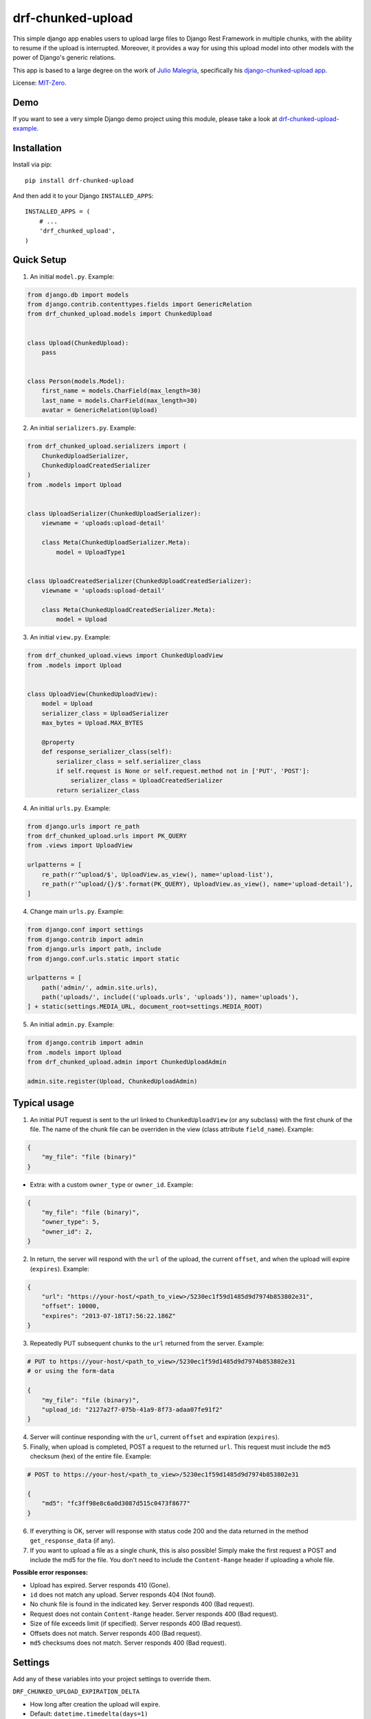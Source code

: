 drf-chunked-upload
==================

This simple django app enables users to upload large files to Django
Rest Framework in multiple chunks, with the ability to resume if the
upload is interrupted. Moreover, it provides a way for using this upload
model into other models with the power of Django's generic relations.

This app is based to a large degree on the work of `Julio
Malegria <https://github.com/juliomalegria>`__, specifically his
`django-chunked-upload
app <https://github.com/juliomalegria/django-chunked-upload>`__.

License: `MIT-Zero <https://romanrm.net/mit-zero>`__.

Demo
----

If you want to see a very simple Django demo project using this module, please take a look at `drf-chunked-upload-example <https://github.com/m3hrdadfi/drf-chunked-upload-example>`__.

Installation
------------

Install via pip:

::

    pip install drf-chunked-upload

And then add it to your Django ``INSTALLED_APPS``:

::

    INSTALLED_APPS = (
        # ...
        'drf_chunked_upload',
    )

Quick Setup
-----------
1. An initial ``model.py``. Example:

.. code:: python

    from django.db import models
    from django.contrib.contenttypes.fields import GenericRelation
    from drf_chunked_upload.models import ChunkedUpload


    class Upload(ChunkedUpload):
        pass


    class Person(models.Model):
        first_name = models.CharField(max_length=30)
        last_name = models.CharField(max_length=30)
        avatar = GenericRelation(Upload)

2. An initial ``serializers.py``. Example:

.. code:: python

    from drf_chunked_upload.serializers import (
        ChunkedUploadSerializer,
        ChunkedUploadCreatedSerializer
    )
    from .models import Upload


    class UploadSerializer(ChunkedUploadSerializer):
        viewname = 'uploads:upload-detail'

        class Meta(ChunkedUploadSerializer.Meta):
            model = UploadType1


    class UploadCreatedSerializer(ChunkedUploadCreatedSerializer):
        viewname = 'uploads:upload-detail'

        class Meta(ChunkedUploadCreatedSerializer.Meta):
            model = Upload


3. An initial ``view.py``. Example:

.. code:: python

    from drf_chunked_upload.views import ChunkedUploadView
    from .models import Upload


    class UploadView(ChunkedUploadView):
        model = Upload
        serializer_class = UploadSerializer
        max_bytes = Upload.MAX_BYTES

        @property
        def response_serializer_class(self):
            serializer_class = self.serializer_class
            if self.request is None or self.request.method not in ['PUT', 'POST']:
                serializer_class = UploadCreatedSerializer
            return serializer_class


4. An initial ``urls.py``. Example:

.. code:: python

    from django.urls import re_path
    from drf_chunked_upload.urls import PK_QUERY
    from .views import UploadView

    urlpatterns = [
        re_path(r'^upload/$', UploadView.as_view(), name='upload-list'),
        re_path(r'^upload/{}/$'.format(PK_QUERY), UploadView.as_view(), name='upload-detail'),
    ]

4. Change main ``urls.py``. Example:

.. code:: python

    from django.conf import settings
    from django.contrib import admin
    from django.urls import path, include
    from django.conf.urls.static import static

    urlpatterns = [
        path('admin/', admin.site.urls),
        path('uploads/', include(('uploads.urls', 'uploads')), name='uploads'),
    ] + static(settings.MEDIA_URL, document_root=settings.MEDIA_ROOT)

5. An initial ``admin.py``. Example:

.. code:: python

    from django.contrib import admin
    from .models import Upload
    from drf_chunked_upload.admin import ChunkedUploadAdmin

    admin.site.register(Upload, ChunkedUploadAdmin)

Typical usage
-------------

1. An initial PUT request is sent to the url linked to
   ``ChunkedUploadView`` (or any subclass) with the first chunk of the
   file. The name of the chunk file can be overriden in the view (class
   attribute ``field_name``). Example:

.. code:: python

    {
        "my_file": "file (binary)"
    }

- Extra: with a custom ``owner_type`` or ``owner_id``. Example:

.. code:: python

    {
        "my_file": "file (binary)",
        "owner_type": 5,
        "owner_id": 2,
    }

2. In return, the server will respond with the ``url`` of the upload,
   the current ``offset``, and when the upload will expire
   (``expires``). Example:

.. code:: python

    {
        "url": "https://your-host/<path_to_view>/5230ec1f59d1485d9d7974b853802e31",
        "offset": 10000,
        "expires": "2013-07-18T17:56:22.186Z"
    }

3. Repeatedly PUT subsequent chunks to the ``url`` returned from the
   server. Example:

.. code:: python

    # PUT to https://your-host/<path_to_view>/5230ec1f59d1485d9d7974b853802e31
    # or using the form-data

    {
        "my_file": "file (binary)",
        "upload_id: "2127a2f7-075b-41a9-8f73-adaa07fe91f2"
    }

4. Server will continue responding with the ``url``, current ``offset``
   and expiration (``expires``).

5. Finally, when upload is completed, POST a request to the returned
   ``url``. This request must include the ``md5`` checksum (hex) of the
   entire file. Example:

.. code:: python

    # POST to https://your-host/<path_to_view>/5230ec1f59d1485d9d7974b853802e31

    {
        "md5": "fc3ff98e8c6a0d3087d515c0473f8677"
    }

6. If everything is OK, server will response with status code 200 and
   the data returned in the method ``get_response_data`` (if any).

7. If you want to upload a file as a single chunk, this is also
   possible! Simply make the first request a POST and include the md5
   for the file. You don't need to include the ``Content-Range`` header
   if uploading a whole file.

**Possible error responses:**

-  Upload has expired. Server responds 410 (Gone).
-  ``id`` does not match any upload. Server responds 404 (Not found).
-  No chunk file is found in the indicated key. Server responds 400 (Bad
   request).
-  Request does not contain ``Content-Range`` header. Server responds
   400 (Bad request).
-  Size of file exceeds limit (if specified). Server responds 400 (Bad
   request).
-  Offsets does not match. Server responds 400 (Bad request).
-  ``md5`` checksums does not match. Server responds 400 (Bad request).

Settings
--------

Add any of these variables into your project settings to override them.

``DRF_CHUNKED_UPLOAD_EXPIRATION_DELTA``

-  How long after creation the upload will expire.
-  Default: ``datetime.timedelta(days=1)``

``DRF_CHUNKED_UPLOAD_PATH``

-  Path where uploaded files will be stored.
-  Default: ``'chunked_uploads/%Y/%m/%d'``

``DRF_CHUNKED_UPLOAD_COMPLETE_EXT``

-  Extension to use for completed uploads. Uploads will be renamed using
   this extension on completion, unless this extension matched
   DRF\_CHUNKED\_UPLOAD\_INCOMPLETE\_EXT.
-  Default: ``'.done'``

``DRF_CHUNKED_UPLOAD_INCOMPLETE_EXT``

-  Extension for in progress upload files.
-  Default: ``'.part'``

``DRF_CHUNKED_UPLOAD_STORAGE_CLASS``

-  Storage system (should be a class)
-  Default: ``None`` (use default storage system)

``DRF_CHUNKED_UPLOAD_USER_RESTRICED``

-  Boolean that determines whether only the user who created an upload
   can view/continue an upload.
-  Default: ``True``

``DRF_CHUNKED_UPLOAD_ABSTRACT_MODEL``

-  Boolean that defines if the ``ChunkedUpload`` model will be abstract
   or not (`what does abstract model
   mean? <https://docs.djangoproject.com/en/1.4/ref/models/options/#abstract>`__).
-  Default: ``True``

``DRF_CHUNKED_UPLOAD_ABSTRACT_ADMIN_MODEL``

-  Boolean that defines if the ``ChunkedUpload`` admin model will be abstract
   or not.
-  Default: ``True``

``DRF_CHUNKED_UPLOAD_MIN_BYTES``

-  Max amount of data (in bytes) that can be uploaded. ``0`` means no
   limit.
-  Default: ``0``

``DRF_CHUNKED_UPLOAD_MAX_BYTES``

-  Max amount of data (in bytes) that can be uploaded. ``None`` means no
   limit.
-  Default: ``None``

``DRF_CHUNKED_ALLOWED_EXTENSIONS``

-  Allowed file extensions.. ``None`` means no
   limit.
-  Default: ``None``

``DRF_CHUNKED_ALLOWED_MIMETYPES``

-  Allowed file mimetypes.. ``None`` means no
   limit.
-  Default: ``None``

Support
-------

If you find any bug or you want to propose a new feature, please use the
`issues
tracker <https://github.com/jkeifer/drf-chunked-upload/issues>`__. Pull
requests are also accepted.
